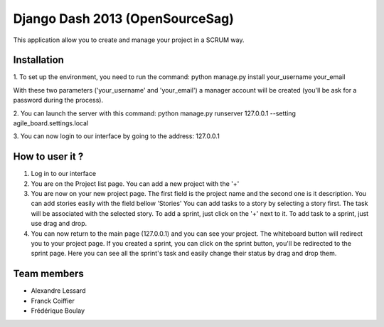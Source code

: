 Django Dash 2013 (OpenSourceSag)
============

This application allow you to create and manage your project in a SCRUM way.

Installation
------------

1. To set up the environment, you need to run the command:
python manage.py install your_username your_email

With these two parameters ('your_username' and 'your_email') a manager account will be created (you'll be ask for a password during the process).


2. You can launch the server with this command:
python manage.py runserver 127.0.0.1 --setting agile_board.settings.local

3. You can now login to our interface by going to the address:
127.0.0.1


How to user it ?
----------------
1. Log in to our interface

2. You are on the Project list page. You can add a new project with the '+'

3. You are now on your new project page. 
   The first field is the project name and the second one is it description.
   You can add stories easily with the field bellow 'Stories'
   You can add tasks to a story by selecting a story first. The task will be associated with the selected story.
   To add a sprint, just click on the '+' next to it. To add task to a sprint, just use drag and drop.
   
4. You can now return to the main page (127.0.0.1) and you can see your project. The whiteboard button will redirect you to your project page.
   If you created a sprint, you can click on the sprint button, you'll be redirected to the sprint page.
   Here you can see all the sprint's task and easily change their status by drag and drop them.

   

Team members
------------

- Alexandre Lessard
- Franck Coiffier
- Frédérique Boulay

